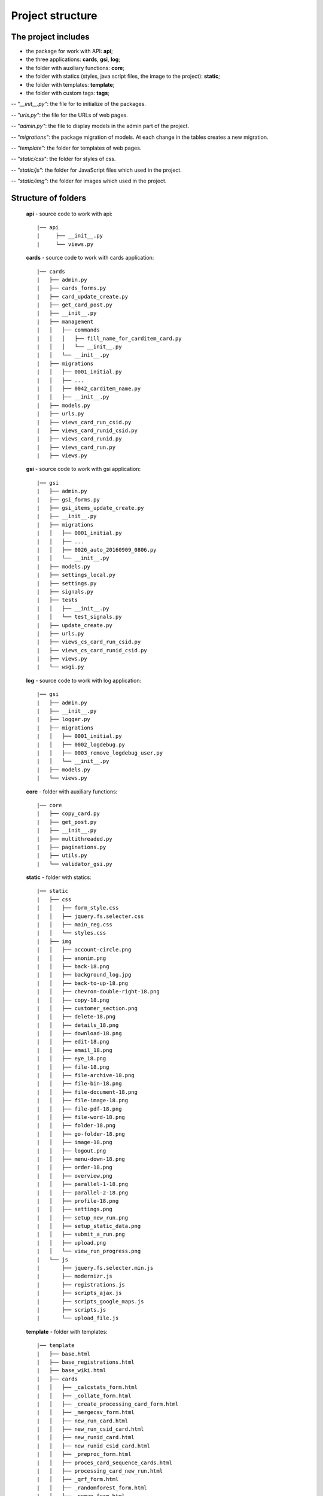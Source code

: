 ******************************************
Project structure
******************************************

The project includes
=====================

* the package for work with API: **api**;
* the three applications: **cards**, **gsi**, **log**;
* the folder with auxiliary functions: **core**;
* the folder with statics (styles, java script files, the image to the project): **static**;
* the folder with templates: **template**;
* the folder with custom tags: **tags**;

-- *"__init__.py"*: the file for to initialize of the packages.

-- *"urls.py"*: the file for the URLs of web pages.

-- *"admin.py"*: the file to display models in the admin part of the project.

-- *"migrations"*: the package migration of models. At each change in the tables creates a new migration.

-- *"template"*: the folder for templates of web pages.

-- *"static/css"*: the folder for styles of css.

-- *"static/js"*: the folder for JavaScript files which used in the project.

-- *"static/img"*: the folder for images which used in the project.

Structure of folders
========================

    **api** - source code to work with api::

    |── api
    |     ├── __init__.py
    |     └── views.py


    **cards** - source code to work with cards application::

    |── cards
    |   ├── admin.py
    |   ├── cards_forms.py
    |   ├── card_update_create.py
    |   ├── get_card_post.py
    |   ├── __init__.py
    |   ├── management
    |   │   ├── commands
    |   │   │   ├── fill_name_for_carditem_card.py
    |   │   │   └── __init__.py
    |   │   └── __init__.py
    |   ├── migrations
    |   │   ├── 0001_initial.py
    |   │   ├── ...
    |   │   ├── 0042_carditem_name.py
    |   │   ├── __init__.py
    |   ├── models.py
    |   ├── urls.py
    |   ├── views_card_run_csid.py
    |   ├── views_card_runid_csid.py
    |   ├── views_card_runid.py
    |   ├── views_card_run.py
    |   ├── views.py


    **gsi** - source code to work with gsi application::

    |── gsi
    |   ├── admin.py
    |   ├── gsi_forms.py
    |   ├── gsi_items_update_create.py
    |   ├── __init__.py
    |   ├── migrations
    |   │   ├── 0001_initial.py
    |   │   ├── ...
    |   │   ├── 0026_auto_20160909_0806.py
    |   │   └── __init__.py
    |   ├── models.py
    |   ├── settings_local.py
    |   ├── settings.py
    |   ├── signals.py
    |   ├── tests
    |   │   ├── __init__.py
    |   │   └── test_signals.py
    |   ├── update_create.py
    |   ├── urls.py
    |   ├── views_cs_card_run_csid.py
    |   ├── views_cs_card_runid_csid.py
    |   ├── views.py
    |   └── wsgi.py


    **log** - source code to work with log application::

    |── gsi
    |   ├── admin.py
    |   ├── __init__.py
    |   ├── logger.py
    |   ├── migrations
    |   │   ├── 0001_initial.py
    |   │   ├── 0002_logdebug.py
    |   │   ├── 0003_remove_logdebug_user.py
    |   │   └── __init__.py
    |   ├── models.py
    |   └── views.py


    **core** - folder with auxiliary functions::

    |── core
    |   ├── copy_card.py
    |   ├── get_post.py
    |   ├── __init__.py
    |   ├── multithreaded.py
    |   ├── paginations.py
    |   ├── utils.py
    |   └── validator_gsi.py


    **static** - folder with statics::

    |── static
    |   ├── css
    |   │   ├── form_style.css
    |   │   ├── jquery.fs.selecter.css
    |   │   ├── main_reg.css
    |   │   └── styles.css
    |   ├── img
    |   │   ├── account-circle.png
    |   │   ├── anonim.png
    |   │   ├── back-18.png
    |   │   ├── background_log.jpg
    |   │   ├── back-to-up-18.png
    |   │   ├── chevron-double-right-18.png
    |   │   ├── copy-18.png
    |   │   ├── customer_section.png
    |   │   ├── delete-18.png
    |   │   ├── details_18.png
    |   │   ├── download-18.png
    |   │   ├── edit-18.png
    |   │   ├── email_18.png
    |   │   ├── eye_18.png
    |   │   ├── file-18.png
    |   │   ├── file-archive-18.png
    |   │   ├── file-bin-18.png
    |   │   ├── file-document-18.png
    |   │   ├── file-image-18.png
    |   │   ├── file-pdf-18.png
    |   │   ├── file-word-18.png
    |   │   ├── folder-18.png
    |   │   ├── go-folder-18.png
    |   │   ├── image-18.png
    |   │   ├── logout.png
    |   │   ├── menu-down-18.png
    |   │   ├── order-18.png
    |   │   ├── overview.png
    |   │   ├── parallel-1-18.png
    |   │   ├── parallel-2-18.png
    |   │   ├── profile-18.png
    |   │   ├── settings.png
    |   │   ├── setup_new_run.png
    |   │   ├── setup_static_data.png
    |   │   ├── submit_a_run.png
    |   │   ├── upload.png
    |   │   └── view_run_progress.png
    |   └── js
    |       ├── jquery.fs.selecter.min.js
    |       ├── modernizr.js
    |       ├── registrations.js
    |       ├── scripts_ajax.js
    |       ├── scripts_google_maps.js
    |       ├── scripts.js
    |       └── upload_file.js


    **template** - folder with templates::

    |── template
    |   ├── base.html
    |   ├── base_registrations.html
    |   ├── base_wiki.html
    |   ├── cards
    |   │   ├── _calcstats_form.html
    |   │   ├── _collate_form.html
    |   │   ├── _create_processing_card_form.html
    |   │   ├── _mergecsv_form.html
    |   │   ├── new_run_card.html
    |   │   ├── new_run_csid_card.html
    |   │   ├── new_runid_card.html
    |   │   ├── new_runid_csid_card.html
    |   │   ├── _preproc_form.html
    |   │   ├── proces_card_sequence_cards.html
    |   │   ├── processing_card_new_run.html
    |   │   ├── _qrf_form.html
    |   │   ├── _randomforest_form.html
    |   │   ├── _remap_form.html
    |   │   ├── _rfscore_form.html
    |   │   ├── _rftrain_form.html
    |   │   └── _year_filter_form.html
    |   ├── gsi
    |   │   ├── add_card_sequence.html
    |   │   ├── _area_form.html
    |   │   ├── areas_list.html
    |   │   ├── audit_history.html
    |   │   ├── blocking.html
    |   │   ├── card_editions.html
    |   │   ├── card_item_update.html
    |   │   ├── _card_sequence_form.html
    |   │   ├── card_sequence.html
    |   │   ├── card_sequence_update.html
    |   │   ├── cards_list.html
    |   │   ├── _cs_calcstats_form.html
    |   │   ├── _cs_collate_form.html
    |   │   ├── _cs_mergecsv_form.html
    |   │   ├── _cs_preproc_form.html
    |   │   ├── _cs_qrf_form.html
    |   │   ├── _cs_randomforest_form.html
    |   │   ├── _cs_remap_form.html
    |   │   ├── _cs_rfscore_form.html
    |   │   ├── _cs_rftrain_form.html
    |   │   ├── _cs_year_filter_form.html
    |   │   ├── customer_section.html
    |   │   ├── _env_group_form.html
    |   │   ├── environment_groups_list.html
    |   │   ├── execute_run.html
    |   │   ├── gsi_map.html
    |   │   ├── home_variable_setup.html
    |   │   ├── index.html
    |   │   ├── _input_data_dir_form.html
    |   │   ├── input_data_dir_list.html
    |   │   ├── _modal_new_card.html
    |   │   ├── new_card_sequence.html
    |   │   ├── new_run.html
    |   │   ├── _ordered_card_items.html
    |   │   ├── _resolution_form.html
    |   │   ├── resolution_list.html
    |   │   ├── run_details.html
    |   │   ├── run_new_card_sequence_list.html
    |   │   ├── run_progress.html
    |   │   ├── run_setup.html
    |   │   ├── run_update.html
    |   │   ├── _satellite_form.html
    |   │   ├── satellite_list.html
    |   │   ├── static_data_item_edit.html
    |   │   ├── static_data_setup.html
    |   │   ├── sub_card_details.html
    |   │   ├── submit_run.html
    |   │   ├── _tile_form.html
    |   │   ├── tiles_list.html
    |   │   ├── upload_file.html
    |   │   ├── view_log_file.html
    |   │   ├── view_log_file_sub_card.html
    |   │   ├── view_results_folder.html
    |   │   ├── view_results.html
    |   │   ├── _year_form.html
    |   │   ├── _years_group_form.html
    |   │   ├── years_group_list.html
    |   │   └── years_list.html
    |   ├── _modal_check_delete_items.html
    |   ├── _modal_preload.html
    |   ├── paginations.html
    |   ├── registration
    |   │   ├── login.html
    |   │   ├── password_change_done.html
    |   │   ├── password_change_form.html
    |   │   ├── password_reset_complete.html
    |   │   ├── password_reset_confirm.html
    |   │   ├── password_reset_done.html
    |   │   ├── password_reset_email.html
    |   │   ├── password_reset_form.html
    |   │   └── registration_form.html


    **tags** - folder with custom tags::

    |── tags
    |  ├── __init__.py
    |   ├── __init__.pyc
    |   └── templatetags
    |       ├── gsi_tags.py
    |       ├── gsi_tags.pyc
    |       ├── __init__.py
    |       └── __init__.pyc
